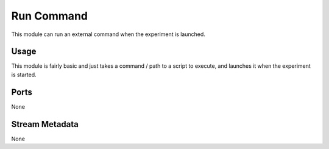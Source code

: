 Run Command
###########

This module can run an external command when the experiment is launched.


Usage
=====

This module is fairly basic and just takes a command / path to a script to execute, and launches it when the
experiment is started.


Ports
=====

None


Stream Metadata
===============

None
